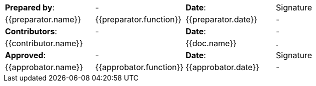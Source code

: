 //
// Documentation identification cartouche
//

[stripes="none"]]
|=============================================
|*Prepared by*: | - |*Date*: | Signature
//{% for preparator in doc.preparators%}
| {{preparator.name}} | {{preparator.function}} | {{preparator.date}} | -
//{% endfor}
|*Contributors*: | - |*Date*: | -
//{% for contributor in doc.contributors%}
2.+| {{contributor.name}} | {{doc.name}} |.
//{% endfor}

|*Approved*: | - |*Date*: | Signature
//{% for approbator in doc.preparators%}
| {{approbator.name}} | {{approbator.function}} | {{approbator.date}} | -
//{% endfor}
|=============================================